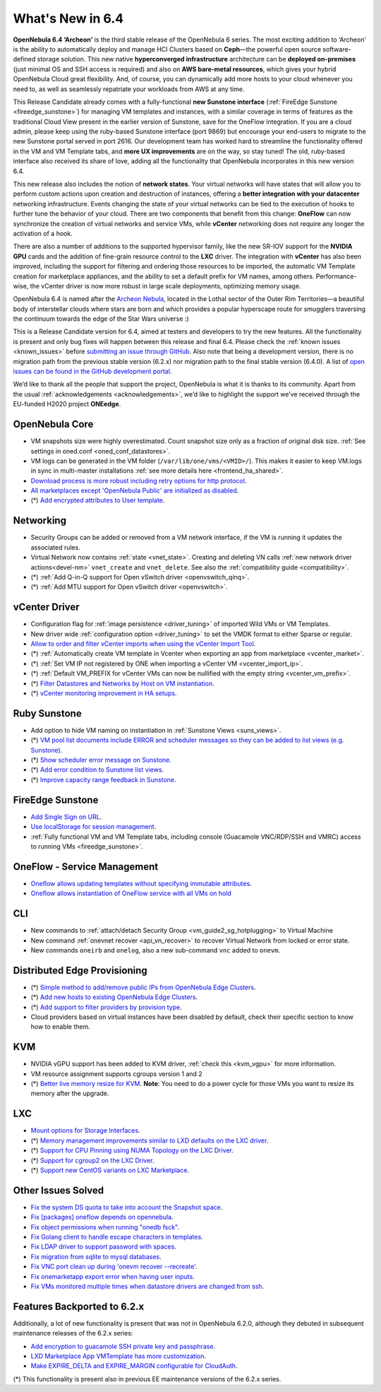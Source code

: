 .. _whats_new:

================================================================================
What's New in 6.4
================================================================================

**OpenNebula 6.4 ‘Archeon’** is the third stable release of the OpenNebula 6 series. The most exciting addition to ‘Archeon’ is the ability to automatically deploy and manage HCI Clusters based on **Ceph**—the powerful open source software-defined storage solution. This new native **hyperconverged infrastructure** architecture can be **deployed on-premises** (just minimal OS and SSH access is required) and also on **AWS bare-metal resources**, which gives your hybrid OpenNebula Cloud great flexibility. And, of course, you can dynamically add more hosts to your cloud whenever you need to, as well as seamlessly repatriate your workloads from AWS at any time.

This Release Candidate already comes with a fully-functional **new Sunstone interface** (:ref:`FireEdge Sunstone <fireedge_sunstone>`) for managing VM templates and instances, with a similar coverage in terms of features as the traditional Cloud View present in the earlier version of Sunstone, save for the OneFlow integration. If you are a cloud admin, please keep using the ruby-based Sunstone interface (port 9869) but encourage your end-users to migrate to the new Sunstone portal served in port 2616. Our development team has worked hard to streamline the functionality offered in the VM and VM Template tabs, and **more UX improvements** are on the way, so stay tuned! The old, ruby-based interface also received its share of love, adding all the functionality that OpenNebula incorporates in this new version 6.4.

.. image:: /images/oneprovision_hci_teaser.png
    :align: center

This new release also includes the notion of **network states**. Your virtual networks will have states that will allow you to perform custom actions upon creation and destruction of instances, offering a **better integration with your datacenter** networking infrastructure. Events changing the state of your virtual networks can be tied to the execution of hooks to further tune the behavior of your cloud. There are two components that benefit from this change: **OneFlow** can now synchronize the creation of virtual networks and service VMs, while **vCenter** networking does not require any longer the activation of a hook.

There are also a number of additions to the supported hypervisor family, like the new SR-IOV support for the **NVIDIA GPU** cards and the addition of fine-grain resource control to the **LXC** driver. The integration with **vCenter** has also been improved, including the support for filtering and ordering those resources to be imported, the automatic VM Template creation for marketplace appliances, and the ability to set a default prefix for VM names, among others. Performance-wise, the vCenter driver is now more robust in large scale deployments, optimizing memory usage.

OpenNebula 6.4 is named after the `Archeon Nebula <https://starwars.fandom.com/wiki/Archeon_Nebula>`__, located in the Lothal sector of the Outer Rim Territories—a beautiful body of interstellar clouds where stars are born and which provides a popular hyperscape route for smugglers traversing the continuum towards the edge of the Star Wars universe :)

This is a Release Candidate version for 6.4, aimed at testers and developers to try the new features. All the functionality is present and only bug fixes will happen between this release and final 6.4. Please check the :ref:`known issues <known_issues>` before `submitting an issue through GitHub <https://github.com/OpenNebula/one/issues/new?template=bug_report.md>`__. Also note that being a development version, there is no migration path from the previous stable version (6.2.x) nor migration path to the final stable version (6.4.0). A list of `open issues can be found in the GitHub development portal <https://github.com/OpenNebula/one/milestone/53>`__.

We’d like to thank all the people that support the project, OpenNebula is what it is thanks to its community. Apart from the usual :ref:`acknowledgements <acknowledgements>`, we’d like to highlight the support we’ve received through the EU-funded H2020 project **ONEedge**.

..
  Conform to the following format for new features.
  Big/important features follow this structure
  - **<feature title>**: <one-to-two line description>, :ref:`<link to docs>`
  Minor features are added in a separate block in each section as:
  - `<one-to-two line description <http://github.com/OpenNebula/one/issues/#>`__.

..

OpenNebula Core
================================================================================
- VM snapshots size were highly overestimated. Count snapshot size only as a fraction of original disk size. :ref:`See settings in oned.conf <oned_conf_datastores>`.
- VM logs can be generated in the VM folder (``/var/lib/one/vms/<VMID>/``). This makes it easier to keep VM.logs in sync in multi-master installations :ref:`see more details here <frontend_ha_shared>`.
- `Download process is more robust including retry options for http protocol <https://github.com/OpenNebula/one/issues/5773>`__.
- `All marketplaces except 'OpenNebula Public' are initialized as disabled <https://github.com/OpenNebula/one/issues/5791>`__.
- (*) `Add encrypted attributes to User template <https://github.com/OpenNebula/one/issues/5431>`__.

Networking
================================================================================
- Security Groups can be added or removed from a VM network interface, if the VM is running it updates the associated rules.
- Virtual Network now contains :ref:`state <vnet_state>`. Creating and deleting VN calls :ref:`new network driver actions<devel-nm>` ``vnet_create`` and ``vnet_delete``. See also the :ref:`compatibility guide <compatibility>`.
- (*) :ref:`Add Q-in-Q support for Open vSwitch driver <openvswitch_qinq>`.
- (*) :ref:`Add MTU support for Open vSwitch driver <openvswitch>`.

vCenter Driver
================================================================================
- Configuration flag for :ref:`image persistence <driver_tuning>` of imported Wild VMs or VM Templates.
- New driver wide :ref:`configuration option <driver_tuning>` to set the VMDK format to either Sparse or regular.
- `Allow to order and filter vCenter imports when using the vCenter Import Tool <https://github.com/OpenNebula/one/issues/5735>`__.
- (*) :ref:`Automatically create VM template in Vcenter when exporting an app from marketplace <vcenter_market>`.
- (*) :ref:`Set VM IP not registered by ONE when importing a vCenter VM <vcenter_import_ip>`.
- (*) :ref:`Default VM_PREFIX for vCenter VMs can now be nullified with the empty string <vcenter_vm_prefix>`.
- (*) `Filter Datastores and Networks by Host on VM instantiation <https://github.com/OpenNebula/one/issues/5743>`__.
- (*) `vCenter monitoring improvement in HA setups <https://github.com/OpenNebula/one/issues/5645>`__.

Ruby Sunstone
================================================================================
- Add option to hide VM naming on instantiation in :ref:`Sunstone Views <suns_views>`.
- (*) `VM pool list documents include ERROR and scheduler messages so they can be added to list views (e.g. Sunstone) <https://github.com/OpenNebula/one/issues/5761>`__.
- (*) `Show scheduler error message on Sunstone <https://github.com/OpenNebula/one/issues/5744>`__.
- (*) `Add error condition to Sunstone list views <https://github.com/OpenNebula/one/issues/5745>`__.
- (*) `Improve capacity range feedback in Sunstone <https://github.com/OpenNebula/one/issues/5757>`__.

FireEdge Sunstone
================================================================================
- `Add Single Sign on URL <https://github.com/OpenNebula/one/issues/5779>`__.
- `Use localStorage for session management <https://github.com/OpenNebula/one-ee/pull/1898>`__.
- :ref:`Fully functional VM and VM Template tabs, including console (Guacamole VNC/RDP/SSH and VMRC) access to running VMs <fireedge_sunstone>`.

OneFlow - Service Management
================================================================================
- `Oneflow allows updating templates without specifying immutable attributes <https://github.com/OpenNebula/one/issues/5759>`__.
- `Oneflow allows instantiation of OneFlow service with all VMs on hold <https://github.com/OpenNebula/one/issues/1765>`__

CLI
================================================================================
- New commands to :ref:`attach/detach Security Group <vm_guide2_sg_hotplugging>` to Virtual Machine
- New command :ref:`onevnet recover <api_vn_recover>` to recover Virtual Network from locked or error state.
- New commands ``oneirb`` and ``onelog``, also a new sub-command ``vnc`` added to ``onevm``.

Distributed Edge Provisioning
================================================================================
- (*) `Simple method to add/remove public IPs from OpenNebula Edge Clusters <https://github.com/OpenNebula/one/issues/5593>`__.
- (*) `Add new hosts to existing OpenNebula Edge Clusters <https://github.com/OpenNebula/one/issues/5593>`__.
- (*) `Add support to filter providers by provision type <https://github.com/OpenNebula/one/issues/5604>`__.

- Cloud providers based on virtual instances have been disabled by default, check their specific section to know how to enable them.

KVM
===
- NVIDIA vGPU support has been added to KVM driver, :ref:`check this <kvm_vgpu>` for more information.
- VM resource assignment supports cgroups version 1 and 2
- (*) `Better live memory resize for KVM <https://github.com/OpenNebula/one/issues/5753>`__. **Note**: You need to do a power cycle for those VMs you want to resize its memory after the upgrade.

LXC
===
- `Mount options for Storage Interfaces <https://github.com/OpenNebula/one/issues/5429>`__.
- (*) `Memory management improvements similar to LXD defaults on the LXC driver <https://github.com/OpenNebula/one/issues/5621>`__.
- (*) `Support for CPU Pinning using NUMA Topology on the LXC Driver <https://github.com/OpenNebula/one/issues/5506>`__.
- (*) `Support for cgroup2 on the LXC Driver <https://github.com/OpenNebula/one/issues/5599>`__.
- (*) `Support new CentOS variants on LXC Marketplace <https://github.com/OpenNebula/one/issues/3178>`__.

Other Issues Solved
================================================================================
- `Fix the system DS quota to take into account the Snapshot space <https://github.com/OpenNebula/one/issues/5524>`__.
- `Fix [packages] oneflow depends on opennebula <https://github.com/OpenNebula/one/issues/5391>`__.
- `Fix object permissions when running "onedb fsck" <https://github.com/OpenNebula/one/issues/5202>`__.
- `Fix Golang client to handle escape characters in templates <https://github.com/OpenNebula/one/issues/5785>`__.
- `Fix LDAP driver to support password with spaces <https://github.com/OpenNebula/one/issues/5487>`__.
- `Fix migration from sqlite to mysql databases <https://github.com/OpenNebula/one/issues/5783>`__.
- `Fix VNC port clean up during 'onevm recover --recreate' <https://github.com/OpenNebula/one/issues/5796>`__.
- `Fix onemarketapp export error when having user inputs <https://github.com/OpenNebula/one/issues/5794>`__.
- `Fix VMs monitored multiple times when datastore drivers are changed from ssh <https://github.com/OpenNebula/one/issues/5765>`__.

Features Backported to 6.2.x
============================

Additionally, a lot of new functionality is present that was not in OpenNebula 6.2.0, although they debuted in subsequent maintenance releases of the 6.2.x series:

- `Add encryption to guacamole SSH private key and passphrase <https://github.com/OpenNebula/one/issues/5241>`__.
- `LXD Marketplace App VMTemplate has more customization <https://github.com/OpenNebula/one/issues/3667>`__.
- `Make EXPIRE_DELTA and EXPIRE_MARGIN configurable for CloudAuth <https://github.com/OpenNebula/one/issues/5046>`__.

(*) This functionality is present also in previous EE maintenance versions of the 6.2.x series.
